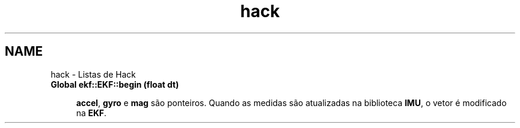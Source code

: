 .TH "hack" 3 "Sexta, 17 de Setembro de 2021" "Quadrirrotor" \" -*- nroff -*-
.ad l
.nh
.SH NAME
hack \- Listas de Hack 

.IP "\fBGlobal \fBekf::EKF::begin\fP (float dt)\fP" 1c

.br
 \fBaccel\fP, \fBgyro\fP e \fBmag\fP são ponteiros\&. Quando as medidas são atualizadas na biblioteca \fBIMU\fP, o vetor é modificado na \fBEKF\fP\&. 
.PP

